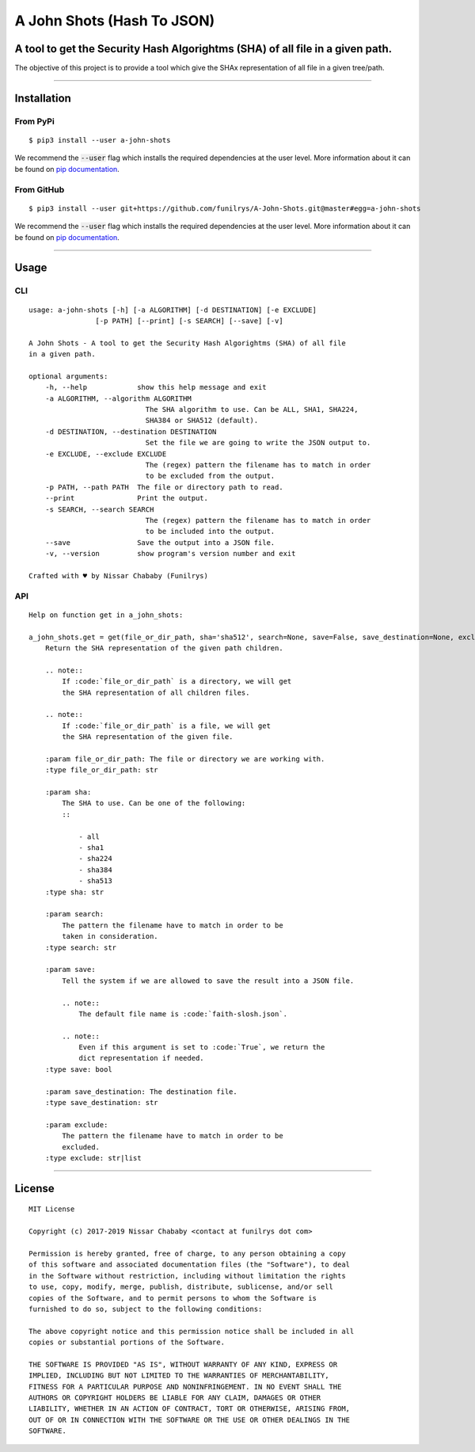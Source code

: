 A John Shots (Hash To JSON)
===========================

A tool to get the Security Hash Algorightms (SHA) of all file in a given path.
------------------------------------------------------------------------------

The objective of this project is to provide a tool which give the SHAx representation of all file in a given tree/path.

-------------


Installation
------------

From PyPi
^^^^^^^^^

::

    $ pip3 install --user a-john-shots


We recommend the :code:`--user` flag which installs the required dependencies at the user level. More information about it can be found on `pip documentation`_.

From GitHub
^^^^^^^^^^^

::

    $ pip3 install --user git+https://github.com/funilrys/A-John-Shots.git@master#egg=a-john-shots

We recommend the :code:`--user` flag which installs the required dependencies at the user level. More information about it can be found on `pip documentation`_.

-------------

Usage
-----

CLI
^^^

::

    usage: a-john-shots [-h] [-a ALGORITHM] [-d DESTINATION] [-e EXCLUDE]
                    [-p PATH] [--print] [-s SEARCH] [--save] [-v]

    A John Shots - A tool to get the Security Hash Algorightms (SHA) of all file
    in a given path.

    optional arguments:
        -h, --help            show this help message and exit
        -a ALGORITHM, --algorithm ALGORITHM
                                The SHA algorithm to use. Can be ALL, SHA1, SHA224,
                                SHA384 or SHA512 (default).
        -d DESTINATION, --destination DESTINATION
                                Set the file we are going to write the JSON output to.
        -e EXCLUDE, --exclude EXCLUDE
                                The (regex) pattern the filename has to match in order
                                to be excluded from the output.
        -p PATH, --path PATH  The file or directory path to read.
        --print               Print the output.
        -s SEARCH, --search SEARCH
                                The (regex) pattern the filename has to match in order
                                to be included into the output.
        --save                Save the output into a JSON file.
        -v, --version         show program's version number and exit

    Crafted with ♥ by Nissar Chababy (Funilrys)

API
^^^

::

    Help on function get in a_john_shots:

    a_john_shots.get = get(file_or_dir_path, sha='sha512', search=None, save=False, save_destination=None, exclude=None)
        Return the SHA representation of the given path children.

        .. note::
            If :code:`file_or_dir_path` is a directory, we will get
            the SHA representation of all children files.

        .. note::
            If :code:`file_or_dir_path` is a file, we will get
            the SHA representation of the given file.

        :param file_or_dir_path: The file or directory we are working with.
        :type file_or_dir_path: str

        :param sha:
            The SHA to use. Can be one of the following:
            ::

                - all
                - sha1
                - sha224
                - sha384
                - sha513
        :type sha: str

        :param search:
            The pattern the filename have to match in order to be
            taken in consideration.
        :type search: str

        :param save:
            Tell the system if we are allowed to save the result into a JSON file.

            .. note::
                The default file name is :code:`faith-slosh.json`.

            .. note::
                Even if this argument is set to :code:`True`, we return the
                dict representation if needed.
        :type save: bool

        :param save_destination: The destination file.
        :type save_destination: str

        :param exclude:
            The pattern the filename have to match in order to be
            excluded.
        :type exclude: str|list


-------------

License
-------

::

    MIT License

    Copyright (c) 2017-2019 Nissar Chababy <contact at funilrys dot com>

    Permission is hereby granted, free of charge, to any person obtaining a copy
    of this software and associated documentation files (the "Software"), to deal
    in the Software without restriction, including without limitation the rights
    to use, copy, modify, merge, publish, distribute, sublicense, and/or sell
    copies of the Software, and to permit persons to whom the Software is
    furnished to do so, subject to the following conditions:

    The above copyright notice and this permission notice shall be included in all
    copies or substantial portions of the Software.

    THE SOFTWARE IS PROVIDED "AS IS", WITHOUT WARRANTY OF ANY KIND, EXPRESS OR
    IMPLIED, INCLUDING BUT NOT LIMITED TO THE WARRANTIES OF MERCHANTABILITY,
    FITNESS FOR A PARTICULAR PURPOSE AND NONINFRINGEMENT. IN NO EVENT SHALL THE
    AUTHORS OR COPYRIGHT HOLDERS BE LIABLE FOR ANY CLAIM, DAMAGES OR OTHER
    LIABILITY, WHETHER IN AN ACTION OF CONTRACT, TORT OR OTHERWISE, ARISING FROM,
    OUT OF OR IN CONNECTION WITH THE SOFTWARE OR THE USE OR OTHER DEALINGS IN THE
    SOFTWARE.



.. _pip documentation: https://pip.pypa.io/en/stable/reference/pip_install/?highlight=--user#cmdoption-user